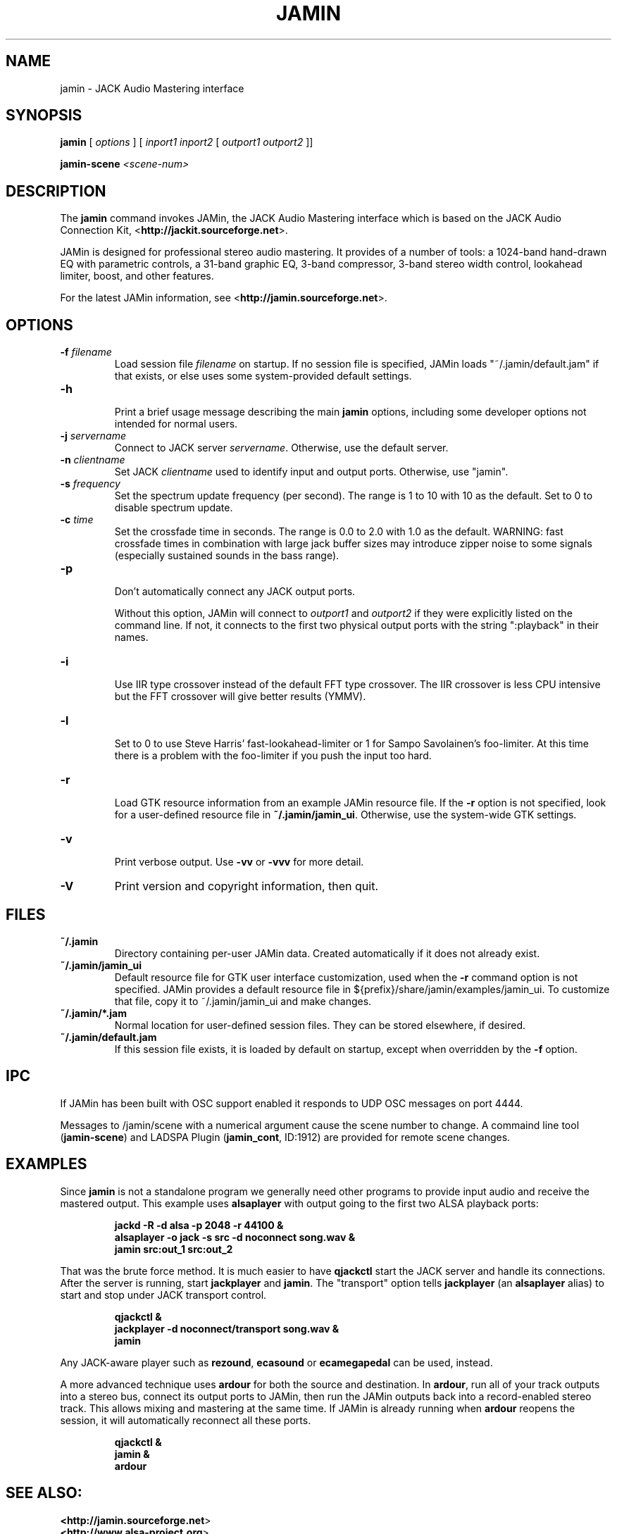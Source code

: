 .TH JAMIN "1" 1.16.1 "June 2007" "Audio"
.SH "NAME"
jamin \- JACK Audio Mastering interface

.SH "SYNOPSIS"
\fBjamin\fR [\fI options \fR] [\fI inport1 inport2\fR [\fI outport1
outport2\fR ]]

\fBjamin-scene\fR \fI<scene-num>\fR

.SH "DESCRIPTION"
The \fBjamin\fR command invokes JAMin, the JACK Audio Mastering
interface which is based on the JACK Audio Connection Kit,
<\fBhttp://jackit.sourceforge.net\fR>.

JAMin is designed for professional stereo audio mastering.  It
provides of a number of tools: a 1024-band hand-drawn EQ with
parametric controls, a 31-band graphic EQ, 3-band compressor, 3-band
stereo width control, lookahead limiter, boost, and other features.

For the latest JAMin information, see
<\fBhttp://jamin.sourceforge.net\fR>.

.SH "OPTIONS"
.TP 
\fB\-f\fR \fIfilename\fR
.br 
Load session file \fIfilename\fR on startup.  If no session file is
specified, JAMin loads "~/.jamin/default.jam" if that exists, or
else uses some system-provided default settings.
.TP 
\fB\-h\fR
.br 
Print a brief usage message describing the main \fBjamin\fR options,
including some developer options not intended for normal users.
.TP 
\fB\-j\fR \fIservername\fR
.br 
Connect to JACK server \fIservername\fR.  Otherwise, use the default
server.
.TP 
\fB\-n\fR \fIclientname\fR
.br 
Set JACK \fIclientname\fR used to identify input and output ports.
Otherwise, use "jamin".
.TP 
\fB\-s\fR \fIfrequency\fR
.br 
Set the spectrum update frequency (per second).  The range is 1 to 10 
with 10 as the default.  Set to 0 to disable spectrum update.
.TP 
\fB\-c\fR \fItime\fR
.br 
Set the crossfade time in seconds.  The range is 0.0 to 2.0 with 1.0 as 
the default.  WARNING: fast crossfade times in combination with large 
jack buffer sizes may introduce zipper noise to some signals (especially 
sustained sounds in the bass range).
.TP 
\fB\-p\fR
.br 
Don't automatically connect any JACK output ports.  

Without this option, JAMin will connect to \fIoutport1\fR and
\fIoutport2\fR if they were explicitly listed on the command line.  If
not, it connects to the first two physical output ports with the
string ":playback" in their names.
.TP 
\fB\-i\fR
.br 
Use IIR type crossover instead of the default FFT type crossover.
The IIR crossover is less CPU intensive but the FFT crossover will
give better results (YMMV).
.TP 
\fB\-l\fR
.br 
Set to 0 to use Steve Harris' fast-lookahead-limiter or 1 for Sampo
Savolainen's foo-limiter.  At this time there is a problem with
the foo-limiter if you push the input too hard.
.TP 
\fB\-r\fR
.br 
Load GTK resource information from an example JAMin resource file.  If
the \fB\-r\fR option is not specified, look for a user-defined
resource file in \fB~/.jamin/jamin_ui\fR.  Otherwise, use the
system-wide GTK settings.
.TP 
\fB\-v\fR
.br 
Print verbose output.  Use \fB\-vv\fR or \fB\-vvv\fR for more detail.
.TP 
\fB\-V\fR
Print version and copyright information, then quit.

.SH FILES
.TP
.B ~/.jamin
Directory containing per-user JAMin data.  Created automatically if
it does not already exist.
.TP
.B ~/.jamin/jamin_ui
Default resource file for GTK user interface customization, used when
the \fB\-r\fR command option is not specified.  JAMin provides a
default resource file in ${prefix}/share/jamin/examples/jamin_ui.  To
customize that file, copy it to ~/.jamin/jamin_ui and make changes.
.TP
.B ~/.jamin/*.jam
Normal location for user-defined session files.  They can be stored
elsewhere, if desired.
.TP
.B ~/.jamin/default.jam
If this session file exists, it is loaded by default on startup, except
when overridden by the \fB\-f\fR option.

.SH IPC
.PP
If JAMin has been built with OSC support enabled it responds to UDP OSC
messages on port 4444.
.PP
Messages to /jamin/scene with a numerical argument cause the scene number to
change. A commaind line tool (\fBjamin-scene\fR) and LADSPA Plugin
(\fBjamin_cont\fR, ID:1912) are provided for remote scene changes.

.SH "EXAMPLES"
.PP 
Since \fBjamin\fR is not a standalone program we generally need other
programs to provide input audio and receive the mastered output.  This
example uses \fBalsaplayer\fR with output going to the first two ALSA
playback ports:

.IP 
\fBjackd \-R \-d alsa \-p 2048 \-r 44100 &\fR
.br 
\fBalsaplayer -o jack \-s src \-d noconnect song.wav &\fR
.br 
\fBjamin src:out_1 src:out_2\fR
.br 

.PP
That was the brute force method.  It is much easier to have
\fBqjackctl\fR start the JACK server and handle its connections.
After the server is running, start \fBjackplayer\fR and \fBjamin\fR.
The "transport" option tells \fBjackplayer\fR (an \fBalsaplayer\fR
alias) to start and stop under JACK transport control.

.br 
.IP 
\fBqjackctl &\fR
.br 
\fBjackplayer \-d noconnect/transport song.wav &\fR
.br 
\fBjamin\fR
.PP 
Any JACK-aware player such as \fBrezound\fR, \fBecasound\fR or
\fBecamegapedal\fR can be used, instead.

.PP
A more advanced technique uses \fBardour\fR for both the source and
destination.  In \fBardour\fR, run all of your track outputs into a
stereo bus, connect its output ports to JAMin, then run the JAMin
outputs back into a record-enabled stereo track.  This allows mixing
and mastering at the same time.  If JAMin is already running when
\fBardour\fR reopens the session, it will automatically reconnect all
these ports.

.br 
.IP 
\fBqjackctl &\fR
.br 
\fBjamin &\fR
.br 
\fBardour\fR

.SH "SEE ALSO:"
.BR <\fBhttp://jamin.sourceforge.net\fR>
.br 
.BR <\fBhttp://www.alsa\-project.org\fR>
.br 
.BR <\fBhttp://jackaudio.org\fR>
.br 
.BR <\fBhttp://qjackctl.sourceforge.net\fR>
.br 
.BR <\fBhttp://www.suse.de/~mana/jack.html\fR>
.br 
.BR <\fBhttp://alsaplayer.sourceforge.net\fR>
.br 
.BR <\fBhttp://www.ardour.org\fR>
.br 
.BR <\fBhttp://rezound.sourceforge.net\fR>
.br 
.BR jackd(1)
.br 
.BR alsaplayer(1)
.br 
.BR ardour(1)
.SH "BUGS"
Please send bug reports to <\fBjamin\-devel@lists.sourceforge.net\fR>.
.SH "AUTHORS"
Steve Harris is the principal JAMin author and team leader.  Other
developers include: Jan Depner, Jack O'Quin, Ron Parker, Emmanuel
Saracco, and Patrick Shirkey.  Alexandre Prokoudine and Yuri N.
Sedunov developed the translation infrastructure.  Alexandre also
translated JAMin into Russian and is our (really good) web engineer.

